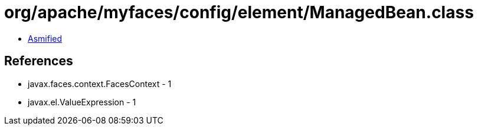 = org/apache/myfaces/config/element/ManagedBean.class

 - link:ManagedBean-asmified.java[Asmified]

== References

 - javax.faces.context.FacesContext - 1
 - javax.el.ValueExpression - 1

